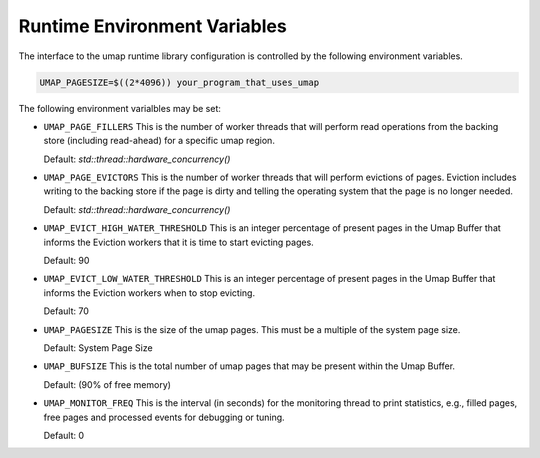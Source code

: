 .. _environment_variables:

=============================
Runtime Environment Variables
=============================

The interface to the umap runtime library configuration is controlled by
the following environment variables.

.. code-block:: bash

    UMAP_PAGESIZE=$((2*4096)) your_program_that_uses_umap

The following environment varialbles may be set:

* ``UMAP_PAGE_FILLERS``
  This is the number of worker threads that will perform read operations from
  the backing store (including read-ahead) for a specific umap region.

  Default: `std::thread::hardware_concurrency()`

* ``UMAP_PAGE_EVICTORS``
  This is the number of worker threads that will perform evictions of pages.
  Eviction includes writing to the backing store if the page is dirty and
  telling the operating system that the page is no longer needed.
  
  Default: `std::thread::hardware_concurrency()`

* ``UMAP_EVICT_HIGH_WATER_THRESHOLD``
  This is an integer percentage of present pages in the Umap Buffer that
  informs the Eviction workers that it is time to start evicting pages.
  
  Default: 90

* ``UMAP_EVICT_LOW_WATER_THRESHOLD``
  This is an integer percentage of present pages in the Umap Buffer that
  informs the Eviction workers when to stop evicting.

  Default: 70

* ``UMAP_PAGESIZE``
  This is the size of the umap pages.  This must be a multiple of the system
  page size.

  Default: System Page Size

* ``UMAP_BUFSIZE``
  This is the total number of umap pages that may be present within the Umap
  Buffer.

  Default: (90% of free memory)

* ``UMAP_MONITOR_FREQ``
  This is the interval (in seconds) for the monitoring thread to print statistics, e.g., filled pages, 
  free pages and processed events for debugging or tuning.

  Default: 0
